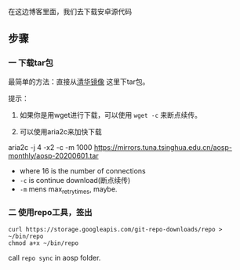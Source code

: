 在这边博客里面，我们去下载安卓源代码

** 步骤
*** 一 下载tar包
最简单的方法：直接从[[https://mirrors.tuna.tsinghua.edu.cn/aosp-monthly/][清华镜像]] 这里下tar包。

提示：
1. 如果你是用wget进行下载，可以使用 ~wget -c~ 来断点续传。

2. 可以使用aria2c来加快下载
aria2c -j 4 -x2 -c -m 1000 https://mirrors.tuna.tsinghua.edu.cn/aosp-monthly/aosp-20200601.tar 
- where 16 is the number of connections
- ~-c~ is continue download(断点续传)
- ~-m~ mens max_retry_times, maybe.

*** 二 使用repo工具，签出
#+BEGIN_SRC 
curl https://storage.googleapis.com/git-repo-downloads/repo > ~/bin/repo
chmod a+x ~/bin/repo
#+END_SRC

call ~repo sync~ in aosp folder.

